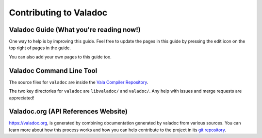 Contributing to Valadoc
=======================

Valadoc Guide (What you're reading now!)
----------------------------------------

One way to help is by improving this guide. Feel free to update the pages in this guide by pressing
the edit icon on the top right of pages in the guide.

You can also add your own pages to this guide too.

Valadoc Command Line Tool
-------------------------

The source files for ``valadoc`` are inside the `Vala Compiler Repository <https://gitlab.gnome.org/GNOME/vala>`_.

The two key directories for ``valadoc`` are ``libvaladoc/`` and ``valadoc/``. Any help with issues and
merge requests are appreciated!

Valadoc.org (API References Website)
------------------------------------

`<https://valadoc.org>`_, is generated by combining documentation generated by valadoc from various sources.
You can learn more about how this process works and how you can help contribute to the project in
its `git repository <https://github.com/vala-lang/valadoc-org>`_.
